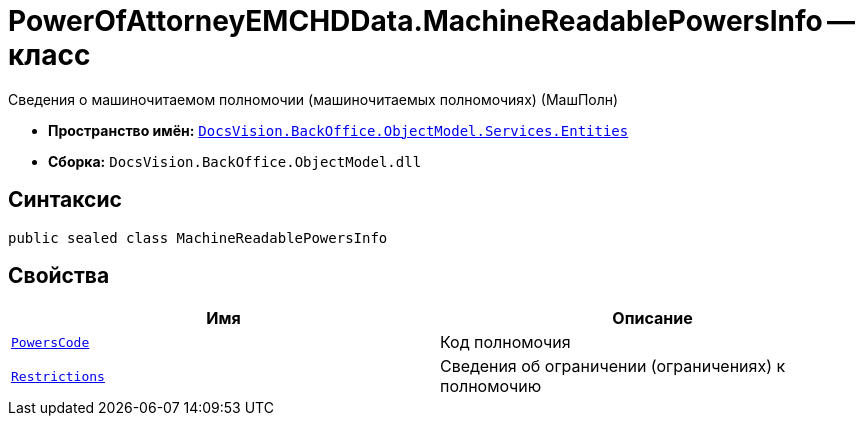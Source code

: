 = PowerOfAttorneyEMCHDData.MachineReadablePowersInfo -- класс

Сведения о машиночитаемом полномочии (машиночитаемых полномочиях) (МашПолн)

* *Пространство имён:* `xref:Entities/Entities_NS.adoc[DocsVision.BackOffice.ObjectModel.Services.Entities]`
* *Сборка:* `DocsVision.BackOffice.ObjectModel.dll`

== Синтаксис

[source,csharp]
----
public sealed class MachineReadablePowersInfo
----

== Свойства

[cols=",",options="header"]
|===
|Имя |Описание

|`xref:BackOffice-ObjectModel-Powers:PowersCode_CL.adoc[PowersCode]` |Код полномочия
|`xref:BackOffice-ObjectModel-Services-Entities:Entities/PowerOfAttorneyEMCHDData.MachineReadablePowerRestrictions_CL.adoc[Restrictions]` |Сведения об ограничении (ограничениях) к полномочию
|===

